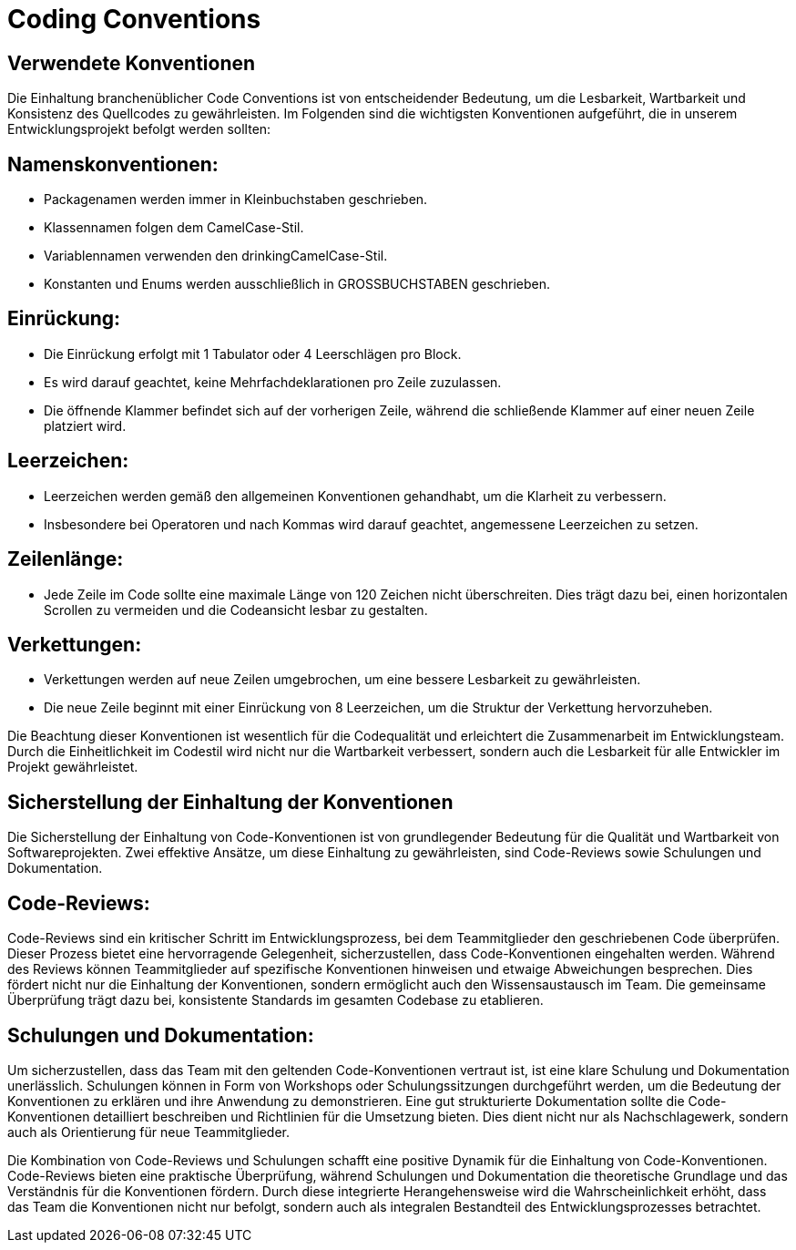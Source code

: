 = Coding Conventions

== Verwendete Konventionen

Die Einhaltung branchenüblicher Code Conventions ist von entscheidender Bedeutung, um die Lesbarkeit, Wartbarkeit und Konsistenz des Quellcodes zu gewährleisten.
Im Folgenden sind die wichtigsten Konventionen aufgeführt, die in unserem Entwicklungsprojekt befolgt werden sollten:

== Namenskonventionen:
****
* Packagenamen werden immer in Kleinbuchstaben geschrieben.
* Klassennamen folgen dem CamelCase-Stil.
* Variablennamen verwenden den drinkingCamelCase-Stil.
* Konstanten und Enums werden ausschließlich in GROSSBUCHSTABEN geschrieben.
****
== Einrückung:
****
* Die Einrückung erfolgt mit 1 Tabulator oder 4 Leerschlägen pro Block.
* Es wird darauf geachtet, keine Mehrfachdeklarationen pro Zeile zuzulassen.
* Die öffnende Klammer befindet sich auf der vorherigen Zeile, während die schließende Klammer auf einer neuen Zeile platziert wird.
****
== Leerzeichen:
****
* Leerzeichen werden gemäß den allgemeinen Konventionen gehandhabt, um die Klarheit zu verbessern.
* Insbesondere bei Operatoren und nach Kommas wird darauf geachtet, angemessene Leerzeichen zu setzen.
****
== Zeilenlänge:
****
* Jede Zeile im Code sollte eine maximale Länge von 120 Zeichen nicht überschreiten. Dies trägt dazu bei, einen horizontalen Scrollen zu vermeiden und die Codeansicht lesbar zu gestalten.
****
== Verkettungen:
****
* Verkettungen werden auf neue Zeilen umgebrochen, um eine bessere Lesbarkeit zu gewährleisten.
* Die neue Zeile beginnt mit einer Einrückung von 8 Leerzeichen, um die Struktur der Verkettung hervorzuheben.
****
Die Beachtung dieser Konventionen ist wesentlich für die Codequalität und erleichtert die Zusammenarbeit im Entwicklungsteam. Durch die Einheitlichkeit im Codestil wird nicht nur die Wartbarkeit verbessert, sondern auch die Lesbarkeit für alle Entwickler im Projekt gewährleistet.


== Sicherstellung der Einhaltung der Konventionen

Die Sicherstellung der Einhaltung von Code-Konventionen ist von grundlegender Bedeutung für die Qualität und Wartbarkeit von Softwareprojekten. Zwei effektive Ansätze, um diese Einhaltung zu gewährleisten, sind Code-Reviews sowie Schulungen und Dokumentation.

== Code-Reviews:
****
Code-Reviews sind ein kritischer Schritt im Entwicklungsprozess, bei dem Teammitglieder den geschriebenen Code überprüfen. Dieser Prozess bietet eine hervorragende Gelegenheit, sicherzustellen, dass Code-Konventionen eingehalten werden. Während des Reviews können Teammitglieder auf spezifische Konventionen hinweisen und etwaige Abweichungen besprechen. Dies fördert nicht nur die Einhaltung der Konventionen, sondern ermöglicht auch den Wissensaustausch im Team. Die gemeinsame Überprüfung trägt dazu bei, konsistente Standards im gesamten Codebase zu etablieren.
****
== Schulungen und Dokumentation:
****
Um sicherzustellen, dass das Team mit den geltenden Code-Konventionen vertraut ist, ist eine klare Schulung und Dokumentation unerlässlich. Schulungen können in Form von Workshops oder Schulungssitzungen durchgeführt werden, um die Bedeutung der Konventionen zu erklären und ihre Anwendung zu demonstrieren. Eine gut strukturierte Dokumentation sollte die Code-Konventionen detailliert beschreiben und Richtlinien für die Umsetzung bieten. Dies dient nicht nur als Nachschlagewerk, sondern auch als Orientierung für neue Teammitglieder.
****
Die Kombination von Code-Reviews und Schulungen schafft eine positive Dynamik für die Einhaltung von Code-Konventionen. Code-Reviews bieten eine praktische Überprüfung, während Schulungen und Dokumentation die theoretische Grundlage und das Verständnis für die Konventionen fördern. Durch diese integrierte Herangehensweise wird die Wahrscheinlichkeit erhöht, dass das Team die Konventionen nicht nur befolgt, sondern auch als integralen Bestandteil des Entwicklungsprozesses betrachtet.



